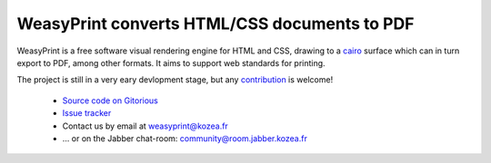 WeasyPrint converts HTML/CSS documents to PDF
=============================================

WeasyPrint is a free software visual rendering engine for HTML and CSS,
drawing to a cairo_ surface which can in turn export to PDF, among other formats.
It aims to support web standards for printing.

.. _cairo: http://cairographics.org/

The project is still in a very eary devlopment stage, but any `contribution
</contribute>`_ is welcome!

 * `Source code on Gitorious <https://gitorious.org/weasyprint/weasyprint>`_
 * `Issue tracker <http://redmine.kozea.fr/projects/weasyprint/issues>`_
 * Contact us by email at weasyprint@kozea.fr
 * … or on the Jabber chat-room: community@room.jabber.kozea.fr

